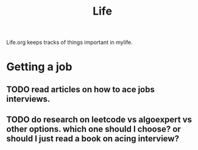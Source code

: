 #+TITLE: Life

Life.org keeps tracks of things important in mylife.

* Getting a job
** TODO read articles on how to ace jobs interviews.
SCHEDULED: <2022-02-24 Thu>
:PROPERTIES:
:EFFORT:   0:15
:END:
** TODO do research on leetcode vs algoexpert vs other options. which one should I choose? or should I just read a book on acing interview?
SCHEDULED: <2022-02-25 Fri>
:PROPERTIES:
:EFFORT:   0:15
:END:
